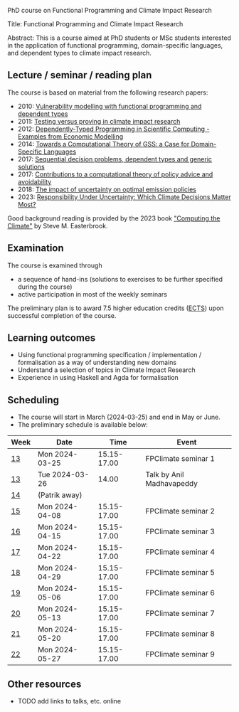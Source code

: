 # FPClimate
PhD course on Functional Programming and Climate Impact Research

Title: Functional Programming and Climate Impact Research

Abstract: This is a course aimed at PhD students or MSc students
interested in the application of functional programming,
domain-specific languages, and dependent types to climate impact
research.

** Lecture / seminar / reading plan
The course is based on material from the following research papers:
+ 2010: [[file:ref/2010_Vulnerability_Modelling.pdf][Vulnerability modelling with functional programming and dependent types]]
+ 2011: [[file:ref/2011_TestingVsProving.pdf][Testing versus proving in climate impact research]]
+ 2012: [[file:ref/2012_DepTy_SciComp_978-3-642-41582-1_9.pdf][Dependently-Typed Programming in Scientific Computing - Examples from Economic Modelling]]
+ 2014: [[file:ref/2014_Jansson-Patrik-Computational-Theory-of-GSS.pdf][Towards a Computational Theory of GSS: a Case for Domain-Specific Languages]]
+ 2017: [[file:ref/2017a_SeqDecProb1.pdf][Sequential decision problems, dependent types and generic solutions]]
+ 2017: [[file:ref/2017b_contributions-to-a-computational-theory-of-policy-advice-and-avoidability.pdf][Contributions to a computational theory of policy advice and avoidability]]
+ 2018: [[file:ref/2018_esd-9-525-2018.pdf][The impact of uncertainty on optimal emission policies]]
+ 2023: [[file:ref/2023_MatterMost_s10666-022-09867-w.pdf][Responsibility Under Uncertainty: Which Climate Decisions Matter Most?]]

Good background reading is provided by the 2023 book [[https://www.cambridge.org/core/books/computing-the-climate/64DAAC995DC84241F8D8605B3779C68A]["Computing the Climate"]] by Steve M. Easterbrook.

** Examination

The course is examined through

+ a sequence of hand-ins (solutions to exercises to be further specified during the course)
+ active participation in most of the weekly seminars

The preliminary plan is to award 7.5 higher education credits ([[https://education.ec.europa.eu/education-levels/higher-education/inclusive-and-connected-higher-education/european-credit-transfer-and-accumulation-system][ECTS]])
upon successful completion of the course.

** Learning outcomes

+ Using functional programming specification / implementation /
  formalisation as a way of understanding new domains
+ Understand a selection of topics in Climate Impact Research
+ Experience in using Haskell and Agda for formalisation

** Scheduling
+ The course will start in March (2024-03-25) and end in May or June.
+ The preliminary schedule is available below:

| Week | Date           |        Time | Event                     |
|------+----------------+-------------+---------------------------|
| [[https://weeknumber.net/?q=13][13]]   | Mon 2024-03-25 | 15.15-17.00 | FPClimate seminar 1       |
| [[https://weeknumber.net/?q=13][13]]   | Tue 2024-03-26 |       14.00 | Talk by Anil Madhavapeddy |
| [[https://weeknumber.net/?q=14][14]]   | (Patrik away)  |             |                           |
| [[https://weeknumber.net/?q=15][15]]   | Mon 2024-04-08 | 15.15-17.00 | FPClimate seminar 2       |
| [[https://weeknumber.net/?q=16][16]]   | Mon 2024-04-15 | 15.15-17.00 | FPClimate seminar 3       |
| [[https://weeknumber.net/?q=17][17]]   | Mon 2024-04-22 | 15.15-17.00 | FPClimate seminar 4       |
| [[https://weeknumber.net/?q=18][18]]   | Mon 2024-04-29 | 15.15-17.00 | FPClimate seminar 5       |
| [[https://weeknumber.net/?q=19][19]]   | Mon 2024-05-06 | 15.15-17.00 | FPClimate seminar 6       |
| [[https://weeknumber.net/?q=20][20]]   | Mon 2024-05-13 | 15.15-17.00 | FPClimate seminar 7       |
| [[https://weeknumber.net/?q=21][21]]   | Mon 2024-05-20 | 15.15-17.00 | FPClimate seminar 8       |
| [[https://weeknumber.net/?q=22][22]]   | Mon 2024-05-27 | 15.15-17.00 | FPClimate seminar 9       |

** Other resources
+ TODO add links to talks, etc. online
